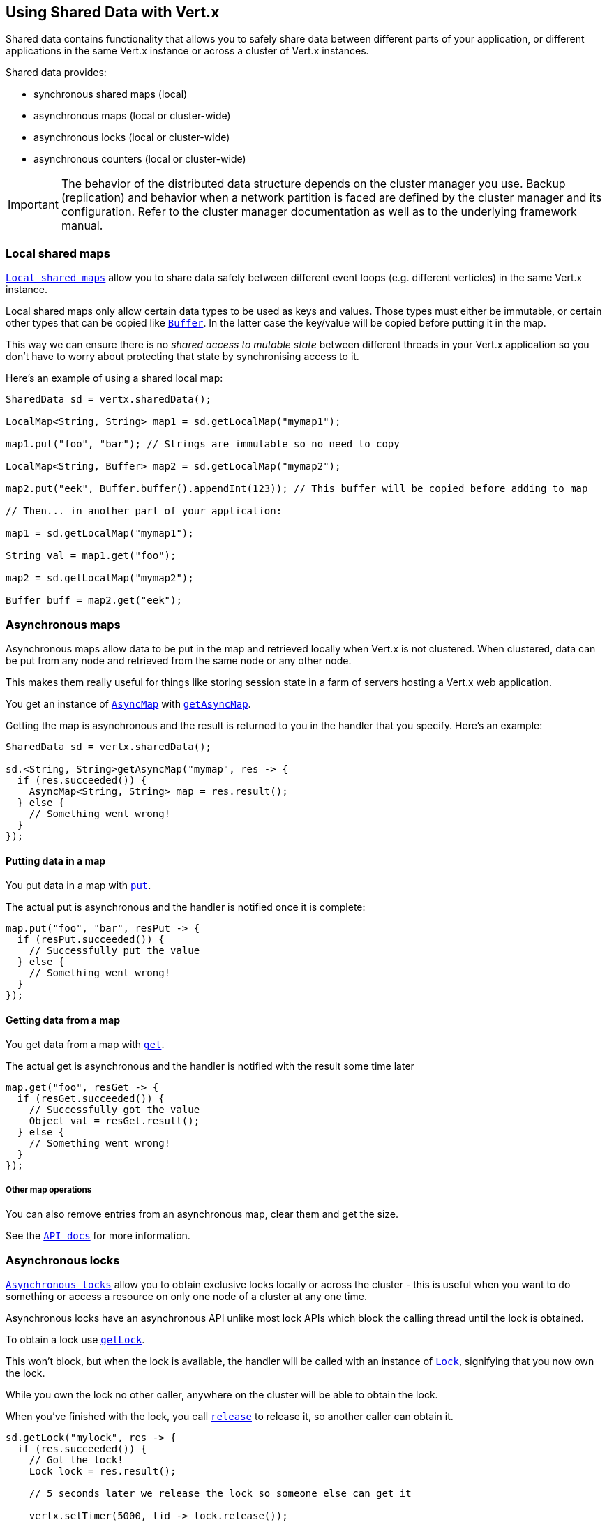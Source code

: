 == Using Shared Data with Vert.x

Shared data contains functionality that allows you to safely share data between different parts of your application,
or different applications in the same Vert.x instance or across a cluster of Vert.x instances.

Shared data provides:

 * synchronous shared maps (local)
 * asynchronous maps (local or cluster-wide)
 * asynchronous locks (local or cluster-wide)
 * asynchronous counters (local or cluster-wide)

IMPORTANT: The behavior of the distributed data structure depends on the cluster manager you use. Backup
(replication) and behavior when a network partition is faced are defined by the cluster manager and its
configuration. Refer to the cluster manager documentation as well as to the underlying framework manual.

=== Local shared maps

`link:../../apidocs/io/vertx/core/shareddata/LocalMap.html[Local shared maps]` allow you to share data safely between different event
loops (e.g. different verticles) in the same Vert.x instance.

Local shared maps only allow certain data types to be used as keys and values. Those types must either be immutable,
or certain other types that can be copied like `link:../../apidocs/io/vertx/core/buffer/Buffer.html[Buffer]`. In the latter case the key/value
will be copied before putting it in the map.

This way we can ensure there is no _shared access to mutable state_ between different threads in your Vert.x application
so you don't have to worry about protecting that state by synchronising access to it.

Here's an example of using a shared local map:

[source,java]
----
SharedData sd = vertx.sharedData();

LocalMap<String, String> map1 = sd.getLocalMap("mymap1");

map1.put("foo", "bar"); // Strings are immutable so no need to copy

LocalMap<String, Buffer> map2 = sd.getLocalMap("mymap2");

map2.put("eek", Buffer.buffer().appendInt(123)); // This buffer will be copied before adding to map

// Then... in another part of your application:

map1 = sd.getLocalMap("mymap1");

String val = map1.get("foo");

map2 = sd.getLocalMap("mymap2");

Buffer buff = map2.get("eek");
----

=== Asynchronous maps

Asynchronous maps allow data to be put in the map and retrieved locally when Vert.x is not clustered.
When clustered, data can be put from any node and retrieved from the same node or any other node.

This makes them really useful for things like storing session state in a farm of servers hosting a Vert.x web
application.

You get an instance of `link:../../apidocs/io/vertx/core/shareddata/AsyncMap.html[AsyncMap]` with
`link:../../apidocs/io/vertx/core/shareddata/SharedData.html#getAsyncMap-java.lang.String-io.vertx.core.Handler-[getAsyncMap]`.

Getting the map is asynchronous and the result is returned to you in the handler that you specify. Here's an example:

[source,java]
----
SharedData sd = vertx.sharedData();

sd.<String, String>getAsyncMap("mymap", res -> {
  if (res.succeeded()) {
    AsyncMap<String, String> map = res.result();
  } else {
    // Something went wrong!
  }
});
----

==== Putting data in a map

You put data in a map with `link:../../apidocs/io/vertx/core/shareddata/AsyncMap.html#put-java.lang.Object-java.lang.Object-io.vertx.core.Handler-[put]`.

The actual put is asynchronous and the handler is notified once it is complete:

[source,java]
----
map.put("foo", "bar", resPut -> {
  if (resPut.succeeded()) {
    // Successfully put the value
  } else {
    // Something went wrong!
  }
});
----

==== Getting data from a map

You get data from a map with `link:../../apidocs/io/vertx/core/shareddata/AsyncMap.html#get-java.lang.Object-io.vertx.core.Handler-[get]`.

The actual get is asynchronous and the handler is notified with the result some time later

[source,java]
----
map.get("foo", resGet -> {
  if (resGet.succeeded()) {
    // Successfully got the value
    Object val = resGet.result();
  } else {
    // Something went wrong!
  }
});
----

===== Other map operations

You can also remove entries from an asynchronous map, clear them and get the size.

See the `link:../../apidocs/io/vertx/core/shareddata/AsyncMap.html[API docs]` for more information.

=== Asynchronous locks

`link:../../apidocs/io/vertx/core/shareddata/Lock.html[Asynchronous locks]` allow you to obtain exclusive locks locally or across the cluster -
this is useful when you want to do something or access a resource on only one node of a cluster at any one time.

Asynchronous locks have an asynchronous API unlike most lock APIs which block the calling thread until the lock
is obtained.

To obtain a lock use `link:../../apidocs/io/vertx/core/shareddata/SharedData.html#getLock-java.lang.String-io.vertx.core.Handler-[getLock]`.

This won't block, but when the lock is available, the handler will be called with an instance of `link:../../apidocs/io/vertx/core/shareddata/Lock.html[Lock]`,
signifying that you now own the lock.

While you own the lock no other caller, anywhere on the cluster will be able to obtain the lock.

When you've finished with the lock, you call `link:../../apidocs/io/vertx/core/shareddata/Lock.html#release--[release]` to release it, so
another caller can obtain it.

[source,java]
----
sd.getLock("mylock", res -> {
  if (res.succeeded()) {
    // Got the lock!
    Lock lock = res.result();

    // 5 seconds later we release the lock so someone else can get it

    vertx.setTimer(5000, tid -> lock.release());

  } else {
    // Something went wrong
  }
});
----

You can also get a lock with a timeout. If it fails to obtain the lock within the timeout the handler will be called
with a failure:

[source,java]
----
sd.getLockWithTimeout("mylock", 10000, res -> {
  if (res.succeeded()) {
    // Got the lock!
    Lock lock = res.result();

  } else {
    // Failed to get lock
  }
});
----

=== Asynchronous counters

It's often useful to maintain an atomic counter locally or across the different nodes of your application.

You can do this with `link:../../apidocs/io/vertx/core/shareddata/Counter.html[Counter]`.

You obtain an instance with `link:../../apidocs/io/vertx/core/shareddata/SharedData.html#getCounter-java.lang.String-io.vertx.core.Handler-[getCounter]`:

[source,java]
----
sd.getCounter("mycounter", res -> {
  if (res.succeeded()) {
    Counter counter = res.result();
  } else {
    // Something went wrong!
  }
});
----

Once you have an instance you can retrieve the current count, atomically increment it, decrement and add a value to
it using the various methods.

See the `link:../../apidocs/io/vertx/core/shareddata/Counter.html[API docs]` for more information.